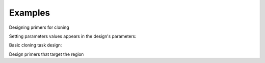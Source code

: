 Examples
========

Designing primers for cloning

.. testsetup::

    from primer3plus import Design

Setting parameters values appears in the design's parameters:

.. testcode::

    design = Design()
    design.set.template("ACGGGGAGTTGTCTGTAGGTTGATTATGTGTGTCGTGTGTGTATATGGGTCTGA")
    print(design.params.params['SEQUENCE_TEMPLATE'].value)

.. testoutput::

    ACGGGGAGTTGTCTGTAGGTTGATTATGTGTGTCGTGTGTGTATATGGGTCTGA

Basic cloning task design:

.. testcode::

    import json

    design = Design()
    design.set.template('TCATGTAATTAGTTATGTCACGCTTACATTCACGCCCTCCCCCCACATCCGCTCTAACCGAAAAGGAAGGAGTTAGACAACCTGAAGTCTAGGTCCCTATTTATTTTTTTATAGTTATGTTAGTATTAAGAACGTTATTTATATTTCAAATTTTTCTTTTTTTTCTGTACAGACGCGTGTACGCATGTAACATTATACTGAAAACCTTGCTTGAGAAGGTTTTGGGACGCTCGAAGGCTTTAATTTGC')
    design.set.as_cloning_task()
    design.set.primer_num_return(1)
    results, explain = design.run()

    print(json.dumps(results, indent=1))
    print(json.dumps(explain, indent=1))

.. testoutput::

    {
     "0": {
      "PAIR": {
       "PENALTY": 11.204301707622733,
       "COMPL_ANY_TH": 0.0,
       "COMPL_END_TH": 0.0,
       "PRODUCT_SIZE": 248
      },
      "LEFT": {
       "PENALTY": 9.027129166714644,
       "SEQUENCE": "TCATGTAATTAGTTATGTCACGCTTAC",
       "location": [
        0,
        27
       ],
       "TM": 57.972870833285356,
       "GC_PERCENT": 33.333333333333336,
       "SELF_ANY_TH": 0.0,
       "SELF_END_TH": 0.0,
       "HAIRPIN_TH": 0.0,
       "END_STABILITY": 2.34
      },
      "RIGHT": {
       "PENALTY": 2.1771725409080886,
       "SEQUENCE": "GCAAATTAAAGCCTTCGAGCG",
       "location": [
        247,
        21
       ],
       "TM": 58.82282745909191,
       "GC_PERCENT": 47.61904761904762,
       "SELF_ANY_TH": 0.0,
       "SELF_END_TH": 0.0,
       "HAIRPIN_TH": 38.006257959698985,
       "END_STABILITY": 5.03
      }
     }
    }
    {
     "PRIMER_LEFT_EXPLAIN": "considered 10, low tm 9, ok 1",
     "PRIMER_RIGHT_EXPLAIN": "considered 10, low tm 3, high tm 4, ok 3",
     "PRIMER_PAIR_EXPLAIN": "considered 1, ok 1",
     "PRIMER_LEFT_NUM_RETURNED": 1,
     "PRIMER_RIGHT_NUM_RETURNED": 1,
     "PRIMER_INTERNAL_NUM_RETURNED": 0,
     "PRIMER_PAIR_NUM_RETURNED": 1
    }

Design primers that target the region